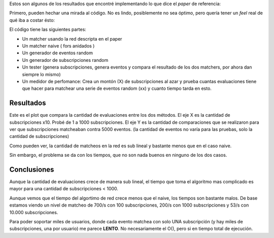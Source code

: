 .. title: Event Matching


Estos son algunos de los resultados que encontré implementando lo que dice el *paper* de referencia:

Primero, pueden hechar una mirada al código. No es lindo, posiblemente no sea óptimo, pero quería tener un *feel* real de qué iba a costar ésto:



El código tiene las siguientes partes:

* Un matcher usando la red descripta en el paper

* Un matcher naive  ( fors anidados )

* Un generador de eventos random

* Un generador de subscripciones random

* Un tester (genera subscripciones, genera eventos y compara el resultado de los dos matchers, por ahora dan siempre lo mismo)

* Un medidor de perfomance: Crea un montón (X) de subscripciones al azar y prueba cuantas evaluaciones tiene que hacer para matchear una serie de eventos random (xx) y cuanto tiempo tarda en esto.

Resultados
----------

Este es el plot que compara la cantidad de evaluaciones entre los dos métodos. El eje X es la cantidad de subscripciones x10. Probé de 1 a 1000 subscripciones. El eje Y es la cantidad de comparaciones que se realizaron para ver que subscripciones matcheaban contra 5000 eventos. (la cantidad de eventos no varía para las pruebas, solo la cantidad de subscripciones)

.. image:: /images/Proyectos/GauchitoGil/EventMatching/match_count.png

Como pueden ver, la cantidad de matcheos en la red es sub lineal y bastante menos que en el caso naive.

Sin embargo, el problema se da con los tiempos, que no son nada buenos en ninguno de los dos casos.

.. image:: /images/Proyectos/GauchitoGil/EventMatching/match_time.png

Conclusiones
------------

Aunque la cantidad de evaluaciones crece de manera sub lineal, el tiempo que toma el algoritmo mas complicado es mayor para una cantidad de subscripciones < 1000.

Aunque vemos que el tiempo del algortimo de red crece menos que el naive, los tiempos son bastante malos. De base estamos viendo un nivel de matcheo de 700/s con 100 subscripciones, 200/s con 1000 subscripciones y 53/s con 10.000 subscripciones.

Para poder soportar miles de usuarios, donde cada evento matchea con solo UNA subscripción (y hay miles de subscripciones, una por usuario) me parece **LENTO**. No necesariamente el O(), pero si en tiempo total de ejecución.

